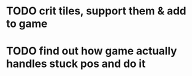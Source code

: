 * TODO crit tiles, support them & add to game
* TODO find out how game actually handles stuck pos and do it
